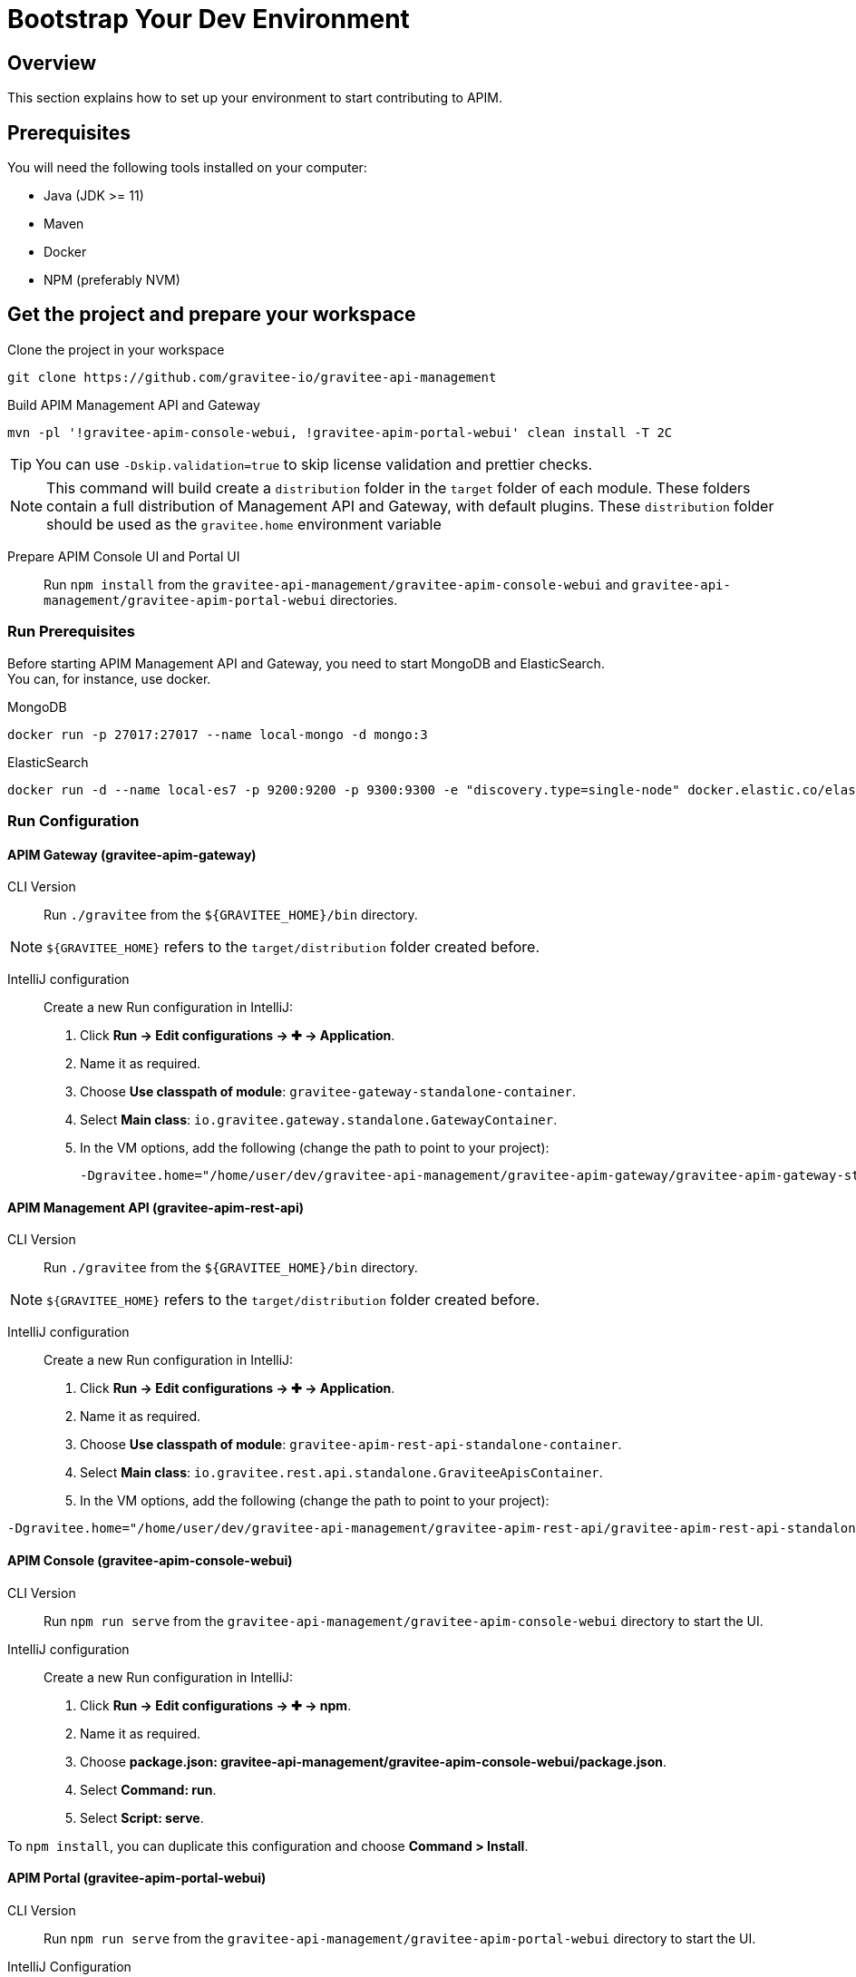 [[gravitee-devguide-bootstrap]]
= Bootstrap Your Dev Environment
:page-sidebar: apim_3_x_sidebar
:page-permalink: apim/3.x/apim_devguide_bootstrap.html
:page-folder: apim/dev-guide
:page-layout: apim3x

== Overview

This section explains how to set up your environment to start contributing to APIM.

== Prerequisites

You will need the following tools installed on your computer:

* Java (JDK >= 11)
* Maven
* Docker
* NPM (preferably NVM)

== Get the project and prepare your workspace
Clone the project in your workspace::
[source, bash]
----
git clone https://github.com/gravitee-io/gravitee-api-management
----

Build APIM Management API and Gateway::
[source, bash]
----
mvn -pl '!gravitee-apim-console-webui, !gravitee-apim-portal-webui' clean install -T 2C
----
TIP: You can use `-Dskip.validation=true` to skip license validation and prettier checks.

NOTE: This command will build create a `distribution` folder in the `target` folder of each module.
These folders contain a full distribution of Management API and Gateway, with default plugins.
These `distribution` folder should be used as the `gravitee.home` environment variable


Prepare APIM Console UI and Portal UI::
Run `npm install` from the `gravitee-api-management/gravitee-apim-console-webui` and `gravitee-api-management/gravitee-apim-portal-webui` directories.

=== Run Prerequisites

Before starting APIM Management API and Gateway, you need to start MongoDB and ElasticSearch. +
You can, for instance, use docker.

MongoDB::
[source, bash]
----
docker run -p 27017:27017 --name local-mongo -d mongo:3
----

ElasticSearch::
[source, bash]
----
docker run -d --name local-es7 -p 9200:9200 -p 9300:9300 -e "discovery.type=single-node" docker.elastic.co/elasticsearch/elasticsearch:7.7.0
----

=== Run Configuration

==== APIM Gateway  (gravitee-apim-gateway)
CLI Version::
Run `./gravitee` from the `${GRAVITEE_HOME}/bin` directory.

NOTE:  `${GRAVITEE_HOME}` refers to the `target/distribution` folder created before.

IntelliJ configuration::
Create a new Run configuration in IntelliJ:

. Click *Run -> Edit configurations -> ✚ -> Application*.
. Name it as required.
. Choose *Use classpath of module*: `gravitee-gateway-standalone-container`.
. Select *Main class*: `io.gravitee.gateway.standalone.GatewayContainer`.
. In the VM options, add the following (change the path to point to your project):
+
[source, bash]
----
-Dgravitee.home="/home/user/dev/gravitee-api-management/gravitee-apim-gateway/gravitee-apim-gateway-standalone/gravitee-apim-gateway-standalone-distribution/target/distribution"
----

==== APIM Management API (gravitee-apim-rest-api)
CLI Version::
Run `./gravitee` from the `${GRAVITEE_HOME}/bin` directory.

NOTE:  `${GRAVITEE_HOME}` refers to the `target/distribution` folder created before.

IntelliJ configuration::
Create a new Run configuration in IntelliJ:

. Click *Run -> Edit configurations -> ✚ -> Application*.
. Name it as required.
. Choose *Use classpath of module*: `gravitee-apim-rest-api-standalone-container`.
. Select *Main class*: `io.gravitee.rest.api.standalone.GraviteeApisContainer`.
. In the VM options, add the following (change the path to point to your project):
[source, bash]
----
-Dgravitee.home="/home/user/dev/gravitee-api-management/gravitee-apim-rest-api/gravitee-apim-rest-api-standalone/gravitee-apim-rest-api-standalone-distribution/target/distribution"
----


==== APIM Console (gravitee-apim-console-webui)

CLI Version::
Run `npm run serve` from the `gravitee-api-management/gravitee-apim-console-webui` directory to start the UI.

IntelliJ configuration::
Create a new Run configuration in IntelliJ:

. Click *Run -> Edit configurations -> ✚ -> npm*.
. Name it as required.
. Choose *package.json: gravitee-api-management/gravitee-apim-console-webui/package.json*.
. Select *Command: run*.
. Select *Script: serve*.

To `npm install`, you can duplicate this configuration and choose *Command > Install*.

==== APIM Portal (gravitee-apim-portal-webui)

CLI Version::
Run `npm run serve` from the `gravitee-api-management/gravitee-apim-portal-webui` directory to start the UI.

IntelliJ Configuration::
Create a new Run configuration in IntelliJ:

. Click *Run -> Edit configurations -> ✚ -> npm*.
. Name it as required.
. Choose *package.json: gravitee-api-management/gravitee-apim-portal-webui/package.json*.
. Select *Command: run*.
. Select *Script: serve*.

To `npm install`, you can duplicate this configuration and choose *Command > Install*.
